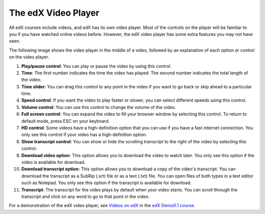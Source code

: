 .. _Video Player:

#####################
The edX Video Player
#####################

All edX courses include videos, and edX has its own video player. Most of the
controls on the player will be familiar to you if you have watched online videos
before. However, the edX video player has some extra features you may not have 
seen.

The following image shows the video player in the middle of a video, followed by
an explanation of each option or control on the video player.

.. image:: /Images/Video_Intro.png
  :width: 600
  :alt: Image of video player with call-outs

1. **Play/pause control**: You can play or pause the video by using this control.
2. **Time**: The first number indicates the time the video has played. The second
   number indicates the total length of the video.
3. **Time slider**: You can drag this control to any point in the video if you want
   to go back or skip ahead to a particular time.
4. **Speed control**: If you want the video to play faster or slower, you can select
   different speeds using this control.
5. **Volume control**: You can use this control to change the volume of the video.
6. **Full screen control**: You can expand the video to fill your browser window by
   selecting this control. To return to default mode, press ESC on your
   keyboard.
7. **HD control**: Some videos have a high-definition option that you can use if
   you have a fast internet connection. You only see this control if your video
   has a high-definition option.
8. **Show transcript control**: You can show or hide the scrolling transcript to the
   right of the video by selecting this control. 
9. **Download video option**: This option allows you to download the video to
   watch later. You only see this option if the video is available for download.
10. **Download transcript option**: This option allows you to download a copy of
    the video's transcript. You can download the transcript as a SubRip (.srt)
    file or as a text (.txt) file. You can open files of both types in a text
    editor such as Notepad. You only see this option if the transcript is
    available for download.
11. **Transcript**: The transcript for the video plays by default when your
    video starts. You can scroll through the transcript and click on any word to
    go to that point in the video.


For a demonstration of the edX video player, see `Videos on edX <https://courses.edx.org/courses/edX/DemoX.1/2014/courseware/0af8db2309474971bfa70cda98668a30/ec3364075f2845baa625bfecd5970410/2>`_ in the `edX DemoX.1 course <https://www.edx.org/course/edx/edx-demox-1-demox-4116#.VF0M3_TF-2w>`_.

